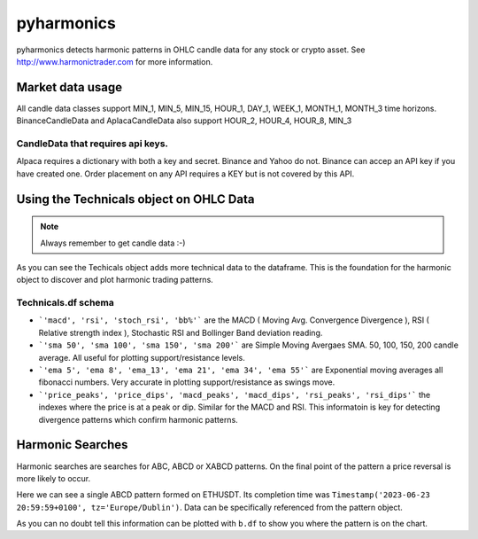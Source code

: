 pyharmonics
===========

pyharmonics detects harmonic patterns in OHLC candle data for any stock or crypto asset.  See http://www.harmonictrader.com for more information.



Market data usage
-----------------
.. code-block:: python
    :linenos:

    >>> from pyharmonics.marketdata import YahooCandleData
    >>> y = YahooCandleData()
    >>> y.get_candles('MSFT', y.MIN_5, 300)
    >>> y.df
                                    open        high       close       close  volume  close_time                       dts
    index                                                                                                                  
    2023-07-06 18:15:00+01:00  342.410004  342.880005  342.858093  342.858093  299423  1688663700 2023-07-06 18:15:00+01:00
    2023-07-06 18:20:00+01:00  342.859985  342.989990  342.825012  342.825012  186800  1688664000 2023-07-06 18:20:00+01:00
    2023-07-06 18:25:00+01:00  342.829987  342.829987  342.029999  342.029999  253544  1688664300 2023-07-06 18:25:00+01:00
    2023-07-06 18:30:00+01:00  342.045013  342.109985  341.720001  341.720001  236668  1688664600 2023-07-06 18:30:00+01:00
    2023-07-06 18:35:00+01:00  341.779907  342.140015  342.089996  342.089996  190417  1688664900 2023-07-06 18:35:00+01:00
    ...                               ...         ...         ...         ...     ...         ...                       ...
    2023-07-12 16:50:00+01:00  336.829987  336.869995  336.390015  336.390015  345811  1689177000 2023-07-12 16:50:00+01:00
    2023-07-12 16:55:00+01:00  336.369995  336.625000  336.429993  336.429993  301966  1689177300 2023-07-12 16:55:00+01:00
    2023-07-12 17:00:00+01:00  336.435486  337.154999  336.839996  336.839996  264732  1689177600 2023-07-12 17:00:00+01:00
    2023-07-12 17:05:00+01:00  336.829987  336.899994  336.684998  336.684998  200605  1689177900 2023-07-12 17:05:00+01:00
    2023-07-12 17:10:00+01:00  336.690002  337.229004  337.059998  337.059998  110316  1689178200 2023-07-12 17:10:00+01:00

    [300 rows x 7 columns]
    >>>

All candle data classes support MIN_1, MIN_5, MIN_15, HOUR_1, DAY_1, WEEK_1, MONTH_1, MONTH_3 time horizons.
BinanceCandleData and AplacaCandleData also support HOUR_2, HOUR_4, HOUR_8, MIN_3

CandleData that requires api keys.
~~~~~~~~~~~~~~~~~~~~~~~~~~~~~~~~~~
.. code-block:: python
    :linenos:

    >>> from pyharmonics.marketdata import AlpacaCandleData
    >>> key = dict('api'='whatever', 'secret'='whatever')
    >>> a = AlpacaCandleData(key)
    >>> a.get_candles('QQQ', y.MIN_5, 300)

Alpaca requires a dictionary with both a key and secret. Binance and Yahoo do not.  Binance can accep an API key if you have created one.  Order placement on any API requires a KEY but is not covered by this API.



Using the Technicals object on OHLC Data
----------------------------------------
.. code-block:: python
    :linenos:

    >>> from pyharmonics.marketdata import BinanceCandleData
    >>> from pyharmonics.technicals import Technicals
    >>> b = BinanceCandleData()
    >>> t = Technicals(b.df, peak_spacing=20)
    Traceback (most recent call last):
    File "<stdin>", line 1, in <module>
    File "/home/xual/Software/pyharmonics/src/pyharmonics/technicals.py", line 129, in __init__
        raise ValueError('Candle DataFrame is None! call cd.get_candles(ASSET, INTERVAL) first.')
    ValueError: Candle DataFrame is None! call cd.get_candles(ASSET, INTERVAL) first.

.. note::

    Always remember to get candle data :-)

.. code-block:: python
    :linenos:

    >>> b.get_candles('ETHUSDT', b.HOUR_4, 400)
    >>> b.df
                                open     high      low    close      volume  close_time                       dts
    index                                                                                                          
    2023-05-13 08:59:59+01:00  1805.62  1806.84  1796.80  1802.98  30365.3283  1683964799 2023-05-13 08:59:59+01:00
    2023-05-13 12:59:59+01:00  1802.98  1811.46  1801.24  1803.78  29164.0211  1683979199 2023-05-13 12:59:59+01:00
    2023-05-13 16:59:59+01:00  1803.79  1809.91  1785.23  1795.90  46713.5684  1683993599 2023-05-13 16:59:59+01:00
    2023-05-13 20:59:59+01:00  1795.91  1806.45  1786.12  1792.83  40715.0401  1684007999 2023-05-13 20:59:59+01:00
    2023-05-14 00:59:59+01:00  1792.84  1804.89  1792.38  1795.11  24692.1556  1684022399 2023-05-14 00:59:59+01:00
    ...                            ...      ...      ...      ...         ...         ...                       ...
    2023-07-18 04:59:59+01:00  1911.21  1917.19  1906.25  1908.88  19832.6141  1689652799 2023-07-18 04:59:59+01:00
    2023-07-18 08:59:59+01:00  1908.88  1911.72  1893.36  1898.99  37921.2814  1689667199 2023-07-18 08:59:59+01:00
    2023-07-18 12:59:59+01:00  1898.99  1909.64  1890.80  1894.15  39215.5098  1689681599 2023-07-18 12:59:59+01:00
    2023-07-18 16:59:59+01:00  1894.15  1903.66  1885.08  1897.20  49833.1236  1689695999 2023-07-18 16:59:59+01:00
    2023-07-18 20:59:59+01:00  1897.21  1903.58  1875.73  1891.50  46447.8182  1689710399 2023-07-18 20:59:59+01:00

    [400 rows x 7 columns]
    >>> t = Technicals(b.df)
    >>> t.df
                                open     high      low    close      volume  close_time  ... price_peaks  price_dips  macd_peaks  macd_dips  rsi_peaks  rsi_dips
    index                                                                                  ...                                                                    
    2023-05-13 08:59:59+01:00  1805.62  1806.84  1796.80  1802.98  30365.3283  1683964799  ...           0           0           0          0          0         0
    2023-05-13 12:59:59+01:00  1802.98  1811.46  1801.24  1803.78  29164.0211  1683979199  ...           0           0           0          0          0         0
    2023-05-13 16:59:59+01:00  1803.79  1809.91  1785.23  1795.90  46713.5684  1683993599  ...           0           0           0          0          0         0
    2023-05-13 20:59:59+01:00  1795.91  1806.45  1786.12  1792.83  40715.0401  1684007999  ...           0           0           0          0          0         0
    2023-05-14 00:59:59+01:00  1792.84  1804.89  1792.38  1795.11  24692.1556  1684022399  ...           0           0           0          0          0         0
    ...                            ...      ...      ...      ...         ...         ...  ...         ...         ...         ...        ...        ...       ...
    2023-07-18 04:59:59+01:00  1911.21  1917.19  1906.25  1908.88  19832.6141  1689652799  ...           0           0           0          0          0         0
    2023-07-18 08:59:59+01:00  1908.88  1911.72  1893.36  1898.99  37921.2814  1689667199  ...           0           0           0          0          0         0
    2023-07-18 12:59:59+01:00  1898.99  1909.64  1890.80  1894.15  39215.5098  1689681599  ...           0           0           0          0          0         0
    2023-07-18 16:59:59+01:00  1894.15  1903.66  1885.08  1897.20  49833.1236  1689695999  ...           0           0           0          0          0         0
    2023-07-18 20:59:59+01:00  1897.21  1903.58  1875.73  1891.50  46447.8182  1689710399  ...           0           0           0          0          0         0

    [400 rows x 27 columns]

As you can see the Techicals object adds more technical data to the dataframe.  This is the foundation for the harmonic object to discover and plot harmonic trading patterns.

Technicals.df schema
~~~~~~~~~~~~~~~~~~~~
.. code-block:: python
    :linenos:
    
    >>> t.df.columns
    Index(['open', 'high', 'low', 'close', 'volume', 'close_time', 'dts', 'macd',
        'rsi', 'stoch_rsi', 'bb%', 'sma 50', 'sma 100', 'sma 150', 'sma 200',
        'ema 5', 'ema 8', 'ema_13', 'ema 21', 'ema 34', 'ema 55', 'price_peaks',
        'price_dips', 'macd_peaks', 'macd_dips', 'rsi_peaks', 'rsi_dips'],
        dtype='object')


* ```'macd', 'rsi', 'stoch_rsi', 'bb%'``` are the MACD ( Moving Avg. Convergence Divergence ), RSI ( Relative strength index ), Stochastic RSI and Bollinger Band deviation reading.
* ```'sma 50', 'sma 100', 'sma 150', 'sma 200'``` are Simple Moving Avergaes SMA.  50, 100, 150, 200 candle average.  All useful for plotting support/resistance levels.
* ```'ema 5', 'ema 8', 'ema_13', 'ema 21', 'ema 34', 'ema 55'``` are Exponential moving averages all fibonacci numbers.  Very accurate in plotting support/resistance as swings move.
* ```'price_peaks', 'price_dips', 'macd_peaks', 'macd_dips', 'rsi_peaks', 'rsi_dips'``` the indexes where the price is at a peak or dip.  Similar for the MACD and RSI.  This informatoin is key for detecting divergence patterns which confirm harmonic patterns.



Harmonic Searches
-----------------
Harmonic searches are searches for ABC, ABCD or XABCD patterns.  On the final point of the pattern a price reversal is more likely to occur.

.. code-block:: python
    :linenos:
    
    >>> from pyharmonics.marketdata import BinanceCandleData
    >>> from pyharmonics.search import MatrixSearch
    >>> from pyharmonics.technicals import Technicals
    >>> b = BinanceCandleData()
    >>> b.get_candles('ETHUSDT', b.HOUR_4, 400)
    >>> t = Technicals(b.df)
    >>> m = MatrixSearch(t)
    >>> m.search()
    >>> patterns = m.get_patterns()
    >>> patterns['XABCD']
    []
    >>> patterns['ABCD']
    [ABCDPattern(name='ABCD-50-1.618', formed=True, retraces={'ABC': 0.5000347246336551, 'BCD': 3.31138888888889, 'ABCD': 3.31138888888889}, bullish=False, x=[Timestamp('2023-06-15 12:59:59+0100', tz='Europe/Dublin'), Timestamp('2023-06-17 08:59:59+0100', tz='Europe/Dublin'), Timestamp('2023-06-19 20:59:59+0100', tz='Europe/Dublin'), Timestamp('2023-06-23 20:59:59+0100', tz='Europe/Dublin')], y=[1626.01, 1770.0, 1698.0, 1936.42], abc_extensions=[1936.42], completion_min_price=1930.992, completion_max_price=1930.992)]
    >>> patterns['ABCD'][0]
    ABCDPattern(name='ABCD-50-1.618', formed=True, retraces={'ABC': 0.5000347246336551, 'BCD': 3.31138888888889, 'ABCD': 3.31138888888889}, bullish=False, x=[Timestamp('2023-06-15 12:59:59+0100', tz='Europe/Dublin'), Timestamp('2023-06-17 08:59:59+0100', tz='Europe/Dublin'), Timestamp('2023-06-19 20:59:59+0100', tz='Europe/Dublin'), Timestamp('2023-06-23 20:59:59+0100', tz='Europe/Dublin')], y=[1626.01, 1770.0, 1698.0, 1936.42], abc_extensions=[1936.42], completion_min_price=1930.992, completion_max_price=1930.992)
    >>> patterns['ABC'][0]
    ABCPattern(name=0.382, formed=True, retraces={'ABC': 0.386628628131977}, bullish=True, x=[Timestamp('2023-06-15 12:59:59+0100', tz='Europe/Dublin'), Timestamp('2023-07-14 04:59:59+0100', tz='Europe/Dublin'), Timestamp('2023-07-17 20:59:59+0100', tz='Europe/Dublin')], y=[1626.01, 2029.11, 1873.26], abc_extensions=[1873.26], completion_min_price=1873.26, completion_max_price=1873.26)
    >>> 

Here we can see a single ABCD pattern formed on ETHUSDT. Its completion time was ``Timestamp('2023-06-23 20:59:59+0100', tz='Europe/Dublin')``.  Data can be specifically referenced from the pattern object.

.. code-block:: python
    :linenos:
    
    >>> p = patterns['ABC'][0]
    >>> p.name
    0.382
    >>> p.x
    [Timestamp('2023-06-15 12:59:59+0100', tz='Europe/Dublin'), Timestamp('2023-07-14 04:59:59+0100', tz='Europe/Dublin'), Timestamp('2023-07-17 20:59:59+0100', tz='Europe/Dublin')]
    >>> p.y
    [1626.01, 2029.11, 1873.26]
    >>> 

As you can no doubt tell this information can be plotted with ``b.df`` to show you where the pattern is on the chart. 